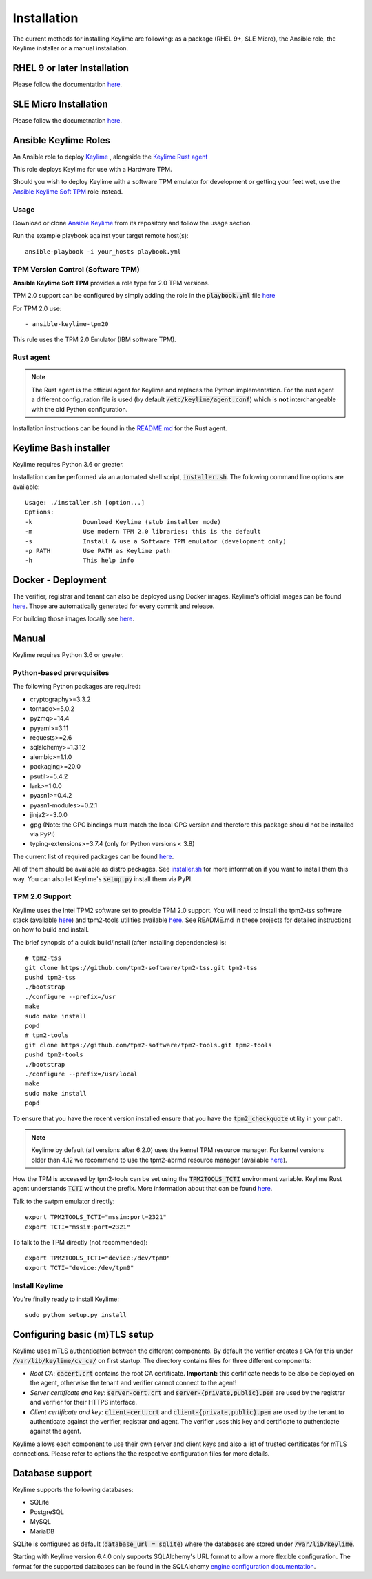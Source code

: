 Installation
============

The current methods for installing Keylime are following: 
as a package (RHEL 9+, SLE Micro), the Ansible role, the Keylime installer or a manual installation.

RHEL 9 or later Installation
----------------------------

Please follow the documentation `here <https://docs.redhat.com/en/documentation/red_hat_enterprise_linux/9/html/security_hardening/assembly_ensuring-system-integrity-with-keylime_security-hardening>`_.

SLE Micro Installation
----------------------

Please follow the documetnation `here <https://documentation.suse.com/sle-micro/6.0/html/Micro-keylime/index.html>`_.


Ansible Keylime Roles
---------------------

An Ansible role to deploy `Keylime <https://github.com/keylime/keylime>`_
, alongside the `Keylime Rust agent <https://github.com/keylime/rust-keylime>`_

This role deploys Keylime for use with a Hardware TPM.

Should you wish to deploy Keylime with a software TPM emulator for development
or getting your feet wet, use the `Ansible Keylime Soft TPM <https://github.com/keylime/ansible-keylime-soft-tpm>`_
role instead.

Usage
~~~~~

Download or clone `Ansible Keylime <https://github.com/keylime/ansible-keylime>`_
from its repository and follow the usage section.

Run the example playbook against your target remote host(s)::

    ansible-playbook -i your_hosts playbook.yml

TPM Version Control (Software TPM)
~~~~~~~~~~~~~~~~~~~~~~~~~~~~~~~~~~

**Ansible Keylime Soft TPM** provides a role type for 2.0 TPM
versions.

TPM 2.0 support can be configured by simply adding
the role in the :code:`playbook.yml` file `here <https://github.com/keylime/ansible-keylime/blob/master/playbook.yml#L11>`_

For TPM 2.0 use::

    - ansible-keylime-tpm20


This rule uses the TPM 2.0 Emulator (IBM software TPM).

Rust agent
~~~~~~~~~~~~~~~
.. note::
    The Rust agent is the official agent for Keylime and replaces the Python implementation.
    For the rust agent a different configuration file is used (by default :code:`/etc/keylime/agent.conf`)
    which is **not** interchangeable with the old Python configuration.

Installation instructions can be found in the `README.md <https://github.com/keylime/rust-keylime>`_ for the Rust agent.

Keylime Bash installer
----------------------

Keylime requires Python 3.6 or greater.

Installation can be performed via an automated shell script, :code:`installer.sh`. The
following command line options are available::

    Usage: ./installer.sh [option...]
    Options:
    -k              Download Keylime (stub installer mode)
    -m              Use modern TPM 2.0 libraries; this is the default
    -s              Install & use a Software TPM emulator (development only)
    -p PATH         Use PATH as Keylime path
    -h              This help info


Docker - Deployment
--------------------

The verifier, registrar and tenant can also be deployed using Docker images.
Keylime's official images can be found `here <https://quay.io/organization/keylime>`_.
Those are automatically generated for every commit and release.

For building those images locally see
`here <https://github.com/keylime/keylime/blob/master/docker/release/build_locally.sh>`_.

Manual
------

Keylime requires Python 3.6 or greater.

Python-based prerequisites
~~~~~~~~~~~~~~~~~~~~~~~~~~

The following Python packages are required:


* cryptography>=3.3.2
* tornado>=5.0.2
* pyzmq>=14.4
* pyyaml>=3.11
* requests>=2.6
* sqlalchemy>=1.3.12
* alembic>=1.1.0
* packaging>=20.0
* psutil>=5.4.2
* lark>=1.0.0
* pyasn1>=0.4.2
* pyasn1-modules>=0.2.1
* jinja2>=3.0.0
* gpg (Note: the GPG bindings must match the local GPG version and therefore this package should not be installed via PyPI)
* typing-extensions>=3.7.4 (only for Python versions < 3.8)

The current list of required packages can be found `here <https://github.com/keylime/keylime/blob/master/requirements.txt>`_.

All of them should be available as distro packages. See `installer.sh <https://github.com/keylime/keylime/blob/master/installer.sh>`_
for more information if you want to install them this way. You can also let Keylime's :code:`setup.py`
install them via PyPI.


TPM 2.0 Support
~~~~~~~~~~~~~~~

Keylime uses the Intel TPM2 software set to provide TPM 2.0 support.  You will
need to install the tpm2-tss software stack (available `here <https://github.com/tpm2-software/tpm2-tss>`_) and
tpm2-tools utilities available `here <https://github.com/tpm2-software/tpm2-tools>`_.
See README.md in these projects for detailed instructions on how to build and install.

The brief synopsis of a quick build/install (after installing dependencies) is::

    # tpm2-tss
    git clone https://github.com/tpm2-software/tpm2-tss.git tpm2-tss
    pushd tpm2-tss
    ./bootstrap
    ./configure --prefix=/usr
    make
    sudo make install
    popd
    # tpm2-tools
    git clone https://github.com/tpm2-software/tpm2-tools.git tpm2-tools
    pushd tpm2-tools
    ./bootstrap
    ./configure --prefix=/usr/local
    make
    sudo make install
    popd


To ensure that you have the recent version installed ensure that you have
the :code:`tpm2_checkquote` utility in your path.

.. note::
    Keylime by default (all versions after 6.2.0) uses the kernel TPM resource
    manager. For kernel versions older than 4.12 we recommend to use the tpm2-abrmd
    resource manager (available `here <https://github.com/tpm2-software/tpm2-abrmd>`_).

How the TPM is accessed by tpm2-tools can be set using the :code:`TPM2TOOLS_TCTI` environment
variable. Keylime Rust agent understands :code:`TCTI` without the prefix.
More information about that can be found
`here <https://github.com/tpm2-software/tpm2-tools/blob/master/man/common/tcti.md>`_.

Talk to the swtpm emulator directly::

    export TPM2TOOLS_TCTI="mssim:port=2321"
    export TCTI="mssim:port=2321"


To talk to the TPM directly (not recommended)::

    export TPM2TOOLS_TCTI="device:/dev/tpm0"
    export TCTI="device:/dev/tpm0"


Install Keylime
~~~~~~~~~~~~~~~

You're finally ready to install Keylime::

    sudo python setup.py install


Configuring basic (m)TLS setup
------------------------------
Keylime uses mTLS authentication between the different components.
By default the verifier creates a CA for this under :code:`/var/lib/keylime/cv_ca/` on first startup.
The directory contains files for three different components:

* *Root CA*: :code:`cacert.crt` contains the root CA certificate.
  **Important:** this certificate needs to be also be deployed on the agent, otherwise the tenant and verifier cannot
  connect to the agent!
* *Server certificate and key*: :code:`server-cert.crt` and :code:`server-{private,public}.pem` are used by the registrar
  and verifier for their HTTPS interface.
* *Client certificate and key*: :code:`client-cert.crt` and :code:`client-{private,public}.pem` are used
  by the tenant to authenticate against the verifier, registrar and agent. The verifier uses this key and certificate
  to authenticate against the agent.

Keylime allows each component to use their own server and client keys and
also a list of trusted certificates for mTLS connections.
Please refer to options the the respective configuration files for more details.

Database support
---------------------

Keylime supports the following databases:

* SQLite
* PostgreSQL
* MySQL
* MariaDB

SQLite is configured as default (:code:`database_url = sqlite`) where the databases are stored under :code:`/var/lib/keylime`.

Starting with Keylime version 6.4.0 only supports SQLAlchemy's URL format to allow a more flexible configuration.
The format for the supported databases can be found in the SQLAlchemy
`engine configuration documentation <https://docs.sqlalchemy.org/en/14/core/engines.html#database-urls>`_.
